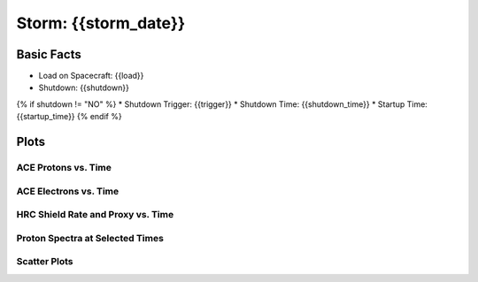Storm: {{storm_date}}
---------------------

Basic Facts
===========

* Load on Spacecraft: {{load}}  
* Shutdown: {{shutdown}}  
{% if shutdown != "NO" %}
* Shutdown Trigger: {{trigger}}  
* Shutdown Time: {{shutdown_time}}  
* Startup Time: {{startup_time}}  
{% endif %}

Plots
=====

ACE Protons vs. Time
++++++++++++++++++++

.. image:: protons_vs_time.png

ACE Electrons vs. Time
++++++++++++++++++++++

.. image:: electrons_vs_time.png

HRC Shield Rate and Proxy vs. Time
++++++++++++++++++++++++++++++++++

.. image:: hrc_vs_time.png

Proton Spectra at Selected Times
++++++++++++++++++++++++++++++++

.. image:: proton_spectra.png

Scatter Plots
+++++++++++++

.. image:: scatter_plots.png




